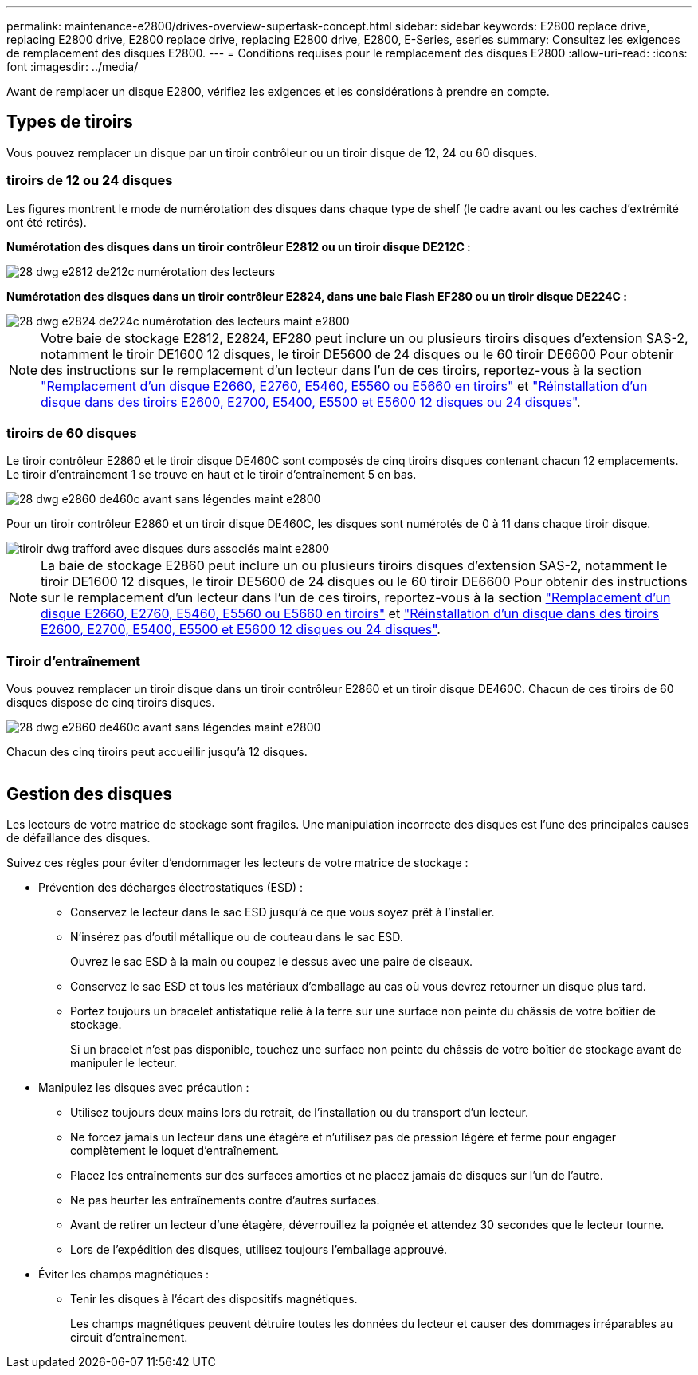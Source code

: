 ---
permalink: maintenance-e2800/drives-overview-supertask-concept.html 
sidebar: sidebar 
keywords: E2800 replace drive, replacing E2800 drive, E2800 replace drive, replacing E2800 drive, E2800, E-Series, eseries 
summary: Consultez les exigences de remplacement des disques E2800. 
---
= Conditions requises pour le remplacement des disques E2800
:allow-uri-read: 
:icons: font
:imagesdir: ../media/


[role="lead"]
Avant de remplacer un disque E2800, vérifiez les exigences et les considérations à prendre en compte.



== Types de tiroirs

Vous pouvez remplacer un disque par un tiroir contrôleur ou un tiroir disque de 12, 24 ou 60 disques.



=== tiroirs de 12 ou 24 disques

Les figures montrent le mode de numérotation des disques dans chaque type de shelf (le cadre avant ou les caches d'extrémité ont été retirés).

*Numérotation des disques dans un tiroir contrôleur E2812 ou un tiroir disque DE212C :*

image::../media/28_dwg_e2812_de212c_drive_numbering.gif[28 dwg e2812 de212c numérotation des lecteurs]

*Numérotation des disques dans un tiroir contrôleur E2824, dans une baie Flash EF280 ou un tiroir disque DE224C :*

image::../media/28_dwg_e2824_de224c_drive_numbering_maint-e2800.gif[28 dwg e2824 de224c numérotation des lecteurs maint e2800]


NOTE: Votre baie de stockage E2812, E2824, EF280 peut inclure un ou plusieurs tiroirs disques d'extension SAS-2, notamment le tiroir DE1600 12 disques, le tiroir DE5600 de 24 disques ou le 60 tiroir DE6600 Pour obtenir des instructions sur le remplacement d'un lecteur dans l'un de ces tiroirs, reportez-vous à la section link:https://library.netapp.com/ecm/ecm_download_file/ECMLP2577975["Remplacement d'un disque E2660, E2760, E5460, E5560 ou E5660 en tiroirs"^] et link:https://library.netapp.com/ecm/ecm_download_file/ECMLP2577971["Réinstallation d'un disque dans des tiroirs E2600, E2700, E5400, E5500 et E5600 12 disques ou 24 disques"^].



=== tiroirs de 60 disques

Le tiroir contrôleur E2860 et le tiroir disque DE460C sont composés de cinq tiroirs disques contenant chacun 12 emplacements. Le tiroir d'entraînement 1 se trouve en haut et le tiroir d'entraînement 5 en bas.

image::../media/28_dwg_e2860_de460c_front_no_callouts_maint-e2800.gif[28 dwg e2860 de460c avant sans légendes maint e2800]

Pour un tiroir contrôleur E2860 et un tiroir disque DE460C, les disques sont numérotés de 0 à 11 dans chaque tiroir disque.

image::../media/dwg_trafford_drawer_with_hdds_callouts_maint-e2800.gif[tiroir dwg trafford avec disques durs associés maint e2800]


NOTE: La baie de stockage E2860 peut inclure un ou plusieurs tiroirs disques d'extension SAS-2, notamment le tiroir DE1600 12 disques, le tiroir DE5600 de 24 disques ou le 60 tiroir DE6600 Pour obtenir des instructions sur le remplacement d'un lecteur dans l'un de ces tiroirs, reportez-vous à la section link:https://library.netapp.com/ecm/ecm_download_file/ECMLP2577975["Remplacement d'un disque E2660, E2760, E5460, E5560 ou E5660 en tiroirs"^] et link:https://library.netapp.com/ecm/ecm_download_file/ECMLP2577971["Réinstallation d'un disque dans des tiroirs E2600, E2700, E5400, E5500 et E5600 12 disques ou 24 disques"^].



=== Tiroir d'entraînement

Vous pouvez remplacer un tiroir disque dans un tiroir contrôleur E2860 et un tiroir disque DE460C. Chacun de ces tiroirs de 60 disques dispose de cinq tiroirs disques.

image::../media/28_dwg_e2860_de460c_front_no_callouts_maint-e2800.gif[28 dwg e2860 de460c avant sans légendes maint e2800]

Chacun des cinq tiroirs peut accueillir jusqu'à 12 disques.

image:../media/92_dwg_de6600_drawer_with_hdds_no_callouts_maint-e2800.gif[""]



== Gestion des disques

Les lecteurs de votre matrice de stockage sont fragiles. Une manipulation incorrecte des disques est l'une des principales causes de défaillance des disques.

Suivez ces règles pour éviter d'endommager les lecteurs de votre matrice de stockage :

* Prévention des décharges électrostatiques (ESD) :
+
** Conservez le lecteur dans le sac ESD jusqu'à ce que vous soyez prêt à l'installer.
** N'insérez pas d'outil métallique ou de couteau dans le sac ESD.
+
Ouvrez le sac ESD à la main ou coupez le dessus avec une paire de ciseaux.

** Conservez le sac ESD et tous les matériaux d'emballage au cas où vous devrez retourner un disque plus tard.
** Portez toujours un bracelet antistatique relié à la terre sur une surface non peinte du châssis de votre boîtier de stockage.
+
Si un bracelet n'est pas disponible, touchez une surface non peinte du châssis de votre boîtier de stockage avant de manipuler le lecteur.



* Manipulez les disques avec précaution :
+
** Utilisez toujours deux mains lors du retrait, de l'installation ou du transport d'un lecteur.
** Ne forcez jamais un lecteur dans une étagère et n'utilisez pas de pression légère et ferme pour engager complètement le loquet d'entraînement.
** Placez les entraînements sur des surfaces amorties et ne placez jamais de disques sur l'un de l'autre.
** Ne pas heurter les entraînements contre d'autres surfaces.
** Avant de retirer un lecteur d'une étagère, déverrouillez la poignée et attendez 30 secondes que le lecteur tourne.
** Lors de l'expédition des disques, utilisez toujours l'emballage approuvé.


* Éviter les champs magnétiques :
+
** Tenir les disques à l'écart des dispositifs magnétiques.
+
Les champs magnétiques peuvent détruire toutes les données du lecteur et causer des dommages irréparables au circuit d'entraînement.




